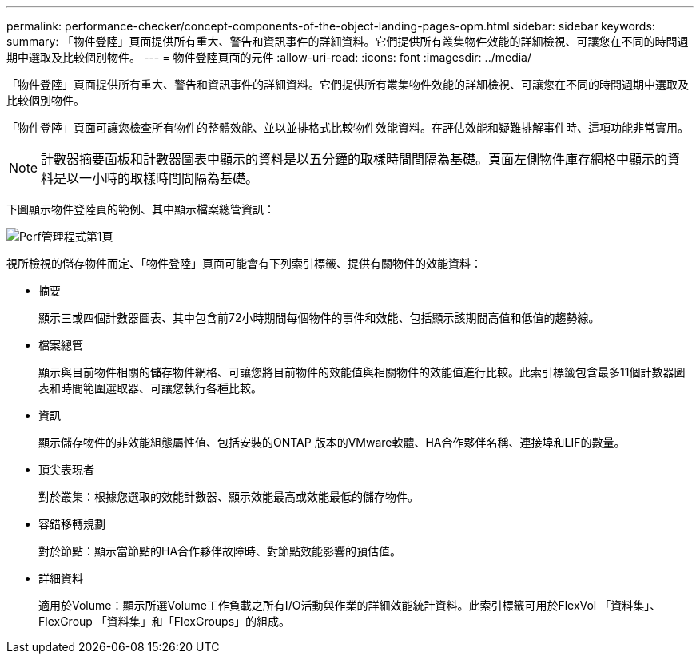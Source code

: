 ---
permalink: performance-checker/concept-components-of-the-object-landing-pages-opm.html 
sidebar: sidebar 
keywords:  
summary: 「物件登陸」頁面提供所有重大、警告和資訊事件的詳細資料。它們提供所有叢集物件效能的詳細檢視、可讓您在不同的時間週期中選取及比較個別物件。 
---
= 物件登陸頁面的元件
:allow-uri-read: 
:icons: font
:imagesdir: ../media/


[role="lead"]
「物件登陸」頁面提供所有重大、警告和資訊事件的詳細資料。它們提供所有叢集物件效能的詳細檢視、可讓您在不同的時間週期中選取及比較個別物件。

「物件登陸」頁面可讓您檢查所有物件的整體效能、並以並排格式比較物件效能資料。在評估效能和疑難排解事件時、這項功能非常實用。

[NOTE]
====
計數器摘要面板和計數器圖表中顯示的資料是以五分鐘的取樣時間間隔為基礎。頁面左側物件庫存網格中顯示的資料是以一小時的取樣時間間隔為基礎。

====
下圖顯示物件登陸頁的範例、其中顯示檔案總管資訊：

image::../media/perf-manager-page-1.gif[Perf管理程式第1頁]

視所檢視的儲存物件而定、「物件登陸」頁面可能會有下列索引標籤、提供有關物件的效能資料：

* 摘要
+
顯示三或四個計數器圖表、其中包含前72小時期間每個物件的事件和效能、包括顯示該期間高值和低值的趨勢線。

* 檔案總管
+
顯示與目前物件相關的儲存物件網格、可讓您將目前物件的效能值與相關物件的效能值進行比較。此索引標籤包含最多11個計數器圖表和時間範圍選取器、可讓您執行各種比較。

* 資訊
+
顯示儲存物件的非效能組態屬性值、包括安裝的ONTAP 版本的VMware軟體、HA合作夥伴名稱、連接埠和LIF的數量。

* 頂尖表現者
+
對於叢集：根據您選取的效能計數器、顯示效能最高或效能最低的儲存物件。

* 容錯移轉規劃
+
對於節點：顯示當節點的HA合作夥伴故障時、對節點效能影響的預估值。

* 詳細資料
+
適用於Volume：顯示所選Volume工作負載之所有I/O活動與作業的詳細效能統計資料。此索引標籤可用於FlexVol 「資料集」、FlexGroup 「資料集」和「FlexGroups」的組成。


